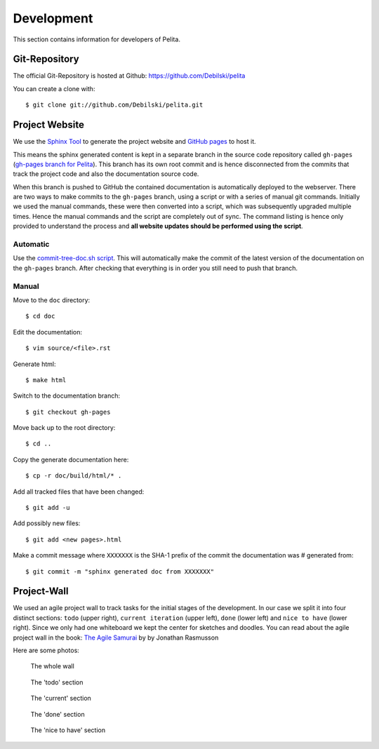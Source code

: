 ===========
Development
===========

This section contains information for developers of Pelita.

Git-Repository
==============

The official Git-Repository is hosted at Github:
`https://github.com/Debilski/pelita <https://github.com/Debilski/pelita>`_

You can create a clone with::

    $ git clone git://github.com/Debilski/pelita.git


Project Website
===============

We use the `Sphinx Tool <http://sphinx.pocoo.org/>`_ to generate the project
website and `GitHub pages <http://pages.github.com/>`_ to host it.

This means the sphinx generated content is kept in a separate branch in the
source code repository called ``gh-pages`` (`gh-pages branch for Pelita
<https://github.com/Debilski/pelita/commits/gh-pages>`_). This branch has its
own root commit and is hence disconnected from the commits that track the
project code and also the documentation source code.

When this branch is pushed to GitHub the contained documentation is
automatically deployed to the webserver. There are two ways to make commits to
the ``gh-pages`` branch, using a script or with a series of manual git commands.
Initially we used the manual commands, these were then converted into a script,
which was subsequently upgraded multiple times. Hence the manual commands and
the script are completely out of sync. The command listing is hence only
provided to understand the process and **all website updates should be performed
using the script**.

Automatic
---------

Use the `commit-tree-doc.sh script
<https://github.com/Debilski/pelita/blob/develop/commit-doc-tree.sh>`_.  This
will automatically make the commit of the latest version of the documentation on
the ``gh-pages`` branch. After checking that everything is in order you still need
to push that branch.


Manual
------

Move to the ``doc`` directory::

    $ cd doc

Edit the documentation::

    $ vim source/<file>.rst

Generate html::

    $ make html

Switch to the documentation branch::

    $ git checkout gh-pages

Move back up to the root directory::

    $ cd ..

Copy the generate documentation here::

    $ cp -r doc/build/html/* .

Add all tracked files that have been changed::

    $ git add -u

Add possibly new files::

    $ git add <new pages>.html

Make a commit message where ``XXXXXXX`` is the SHA-1
prefix of the commit the documentation was # generated from::

    $ git commit -m "sphinx generated doc from XXXXXXX"


Project-Wall
============

We used an agile project wall to track tasks for the initial stages of the
development. In our case we split it into four distinct sections: ``todo``
(upper right), ``current iteration`` (upper left), ``done`` (lower left) and
``nice to have`` (lower right). Since we only had one whiteboard we kept the
center for sketches and doodles.  You can read about the agile project wall in
the book: `The Agile Samurai
<http://pragprog.com/book/jtrap/the-agile-samurai>`_ by by Jonathan Rasmusson

Here are some photos:


.. figure:: images/project_wall_full.jpg
   :width: 820px
   :alt: the whole wall

   The whole wall


.. figure:: images/project_wall_todo.jpg
   :width: 640px
   :alt: The 'todo' section

   The 'todo' section

.. figure:: images/project_wall_current.jpg
   :width: 640px
   :alt: the 'current' section

   The 'current' section

.. figure:: images/project_wall_done.jpg
   :width: 640px
   :alt: the done section

   The 'done' section

.. figure:: images/project_wall_nice.jpg
   :width: 640px
   :alt: the nice to have section

   The 'nice to have' section
